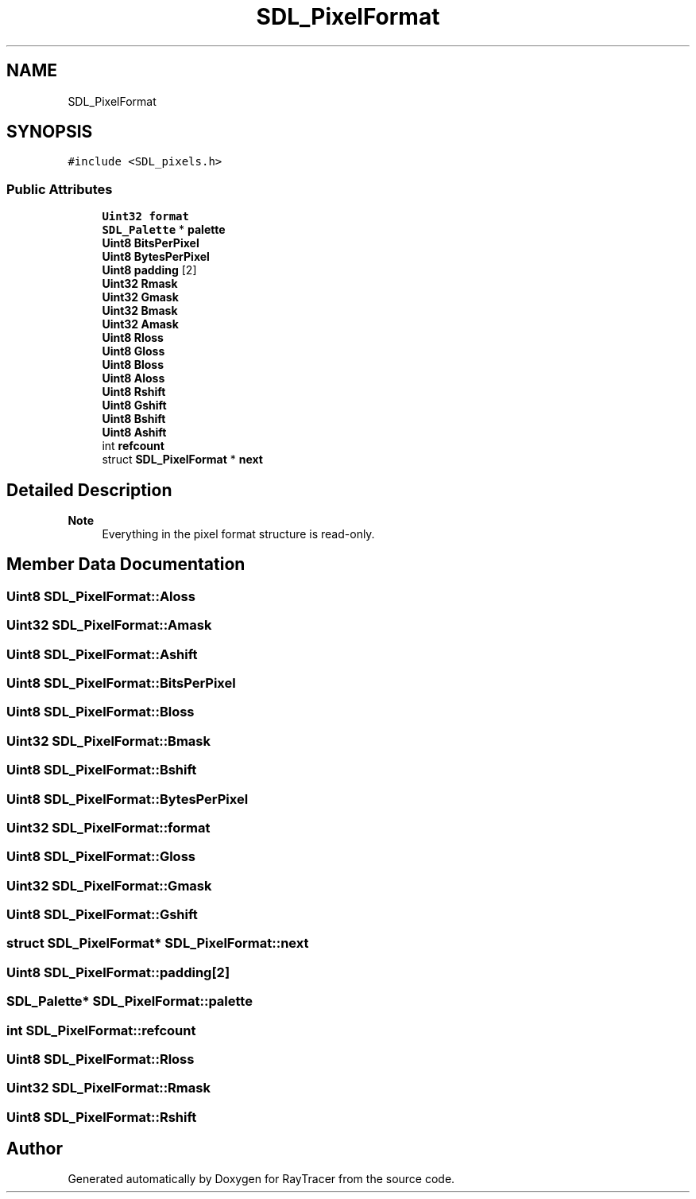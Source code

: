 .TH "SDL_PixelFormat" 3 "Mon Jan 24 2022" "Version 1.0" "RayTracer" \" -*- nroff -*-
.ad l
.nh
.SH NAME
SDL_PixelFormat
.SH SYNOPSIS
.br
.PP
.PP
\fC#include <SDL_pixels\&.h>\fP
.SS "Public Attributes"

.in +1c
.ti -1c
.RI "\fBUint32\fP \fBformat\fP"
.br
.ti -1c
.RI "\fBSDL_Palette\fP * \fBpalette\fP"
.br
.ti -1c
.RI "\fBUint8\fP \fBBitsPerPixel\fP"
.br
.ti -1c
.RI "\fBUint8\fP \fBBytesPerPixel\fP"
.br
.ti -1c
.RI "\fBUint8\fP \fBpadding\fP [2]"
.br
.ti -1c
.RI "\fBUint32\fP \fBRmask\fP"
.br
.ti -1c
.RI "\fBUint32\fP \fBGmask\fP"
.br
.ti -1c
.RI "\fBUint32\fP \fBBmask\fP"
.br
.ti -1c
.RI "\fBUint32\fP \fBAmask\fP"
.br
.ti -1c
.RI "\fBUint8\fP \fBRloss\fP"
.br
.ti -1c
.RI "\fBUint8\fP \fBGloss\fP"
.br
.ti -1c
.RI "\fBUint8\fP \fBBloss\fP"
.br
.ti -1c
.RI "\fBUint8\fP \fBAloss\fP"
.br
.ti -1c
.RI "\fBUint8\fP \fBRshift\fP"
.br
.ti -1c
.RI "\fBUint8\fP \fBGshift\fP"
.br
.ti -1c
.RI "\fBUint8\fP \fBBshift\fP"
.br
.ti -1c
.RI "\fBUint8\fP \fBAshift\fP"
.br
.ti -1c
.RI "int \fBrefcount\fP"
.br
.ti -1c
.RI "struct \fBSDL_PixelFormat\fP * \fBnext\fP"
.br
.in -1c
.SH "Detailed Description"
.PP 

.PP
\fBNote\fP
.RS 4
Everything in the pixel format structure is read-only\&. 
.RE
.PP

.SH "Member Data Documentation"
.PP 
.SS "\fBUint8\fP SDL_PixelFormat::Aloss"

.SS "\fBUint32\fP SDL_PixelFormat::Amask"

.SS "\fBUint8\fP SDL_PixelFormat::Ashift"

.SS "\fBUint8\fP SDL_PixelFormat::BitsPerPixel"

.SS "\fBUint8\fP SDL_PixelFormat::Bloss"

.SS "\fBUint32\fP SDL_PixelFormat::Bmask"

.SS "\fBUint8\fP SDL_PixelFormat::Bshift"

.SS "\fBUint8\fP SDL_PixelFormat::BytesPerPixel"

.SS "\fBUint32\fP SDL_PixelFormat::format"

.SS "\fBUint8\fP SDL_PixelFormat::Gloss"

.SS "\fBUint32\fP SDL_PixelFormat::Gmask"

.SS "\fBUint8\fP SDL_PixelFormat::Gshift"

.SS "struct \fBSDL_PixelFormat\fP* SDL_PixelFormat::next"

.SS "\fBUint8\fP SDL_PixelFormat::padding[2]"

.SS "\fBSDL_Palette\fP* SDL_PixelFormat::palette"

.SS "int SDL_PixelFormat::refcount"

.SS "\fBUint8\fP SDL_PixelFormat::Rloss"

.SS "\fBUint32\fP SDL_PixelFormat::Rmask"

.SS "\fBUint8\fP SDL_PixelFormat::Rshift"


.SH "Author"
.PP 
Generated automatically by Doxygen for RayTracer from the source code\&.
